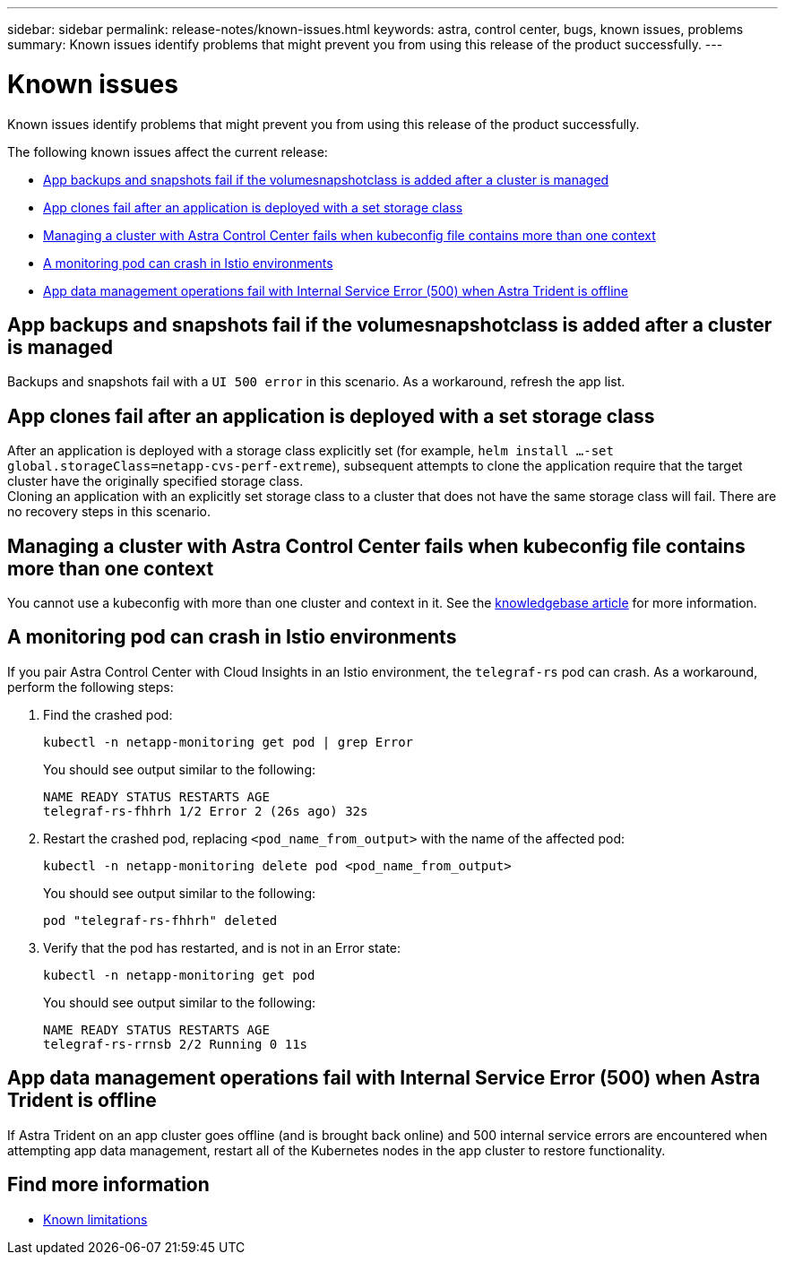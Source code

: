 ---
sidebar: sidebar
permalink: release-notes/known-issues.html
keywords: astra, control center, bugs, known issues, problems
summary: Known issues identify problems that might prevent you from using this release of the product successfully.
---

= Known issues
:source-highlighter: highlight.js
:hardbreaks:
:icons: font
:imagesdir: ../media/release-notes/

[.lead]
Known issues identify problems that might prevent you from using this release of the product successfully.

The following known issues affect the current release:

* <<App backups and snapshots fail if the volumesnapshotclass is added after a cluster is managed>>
* <<App clones fail after an application is deployed with a set storage class>>
* <<Managing a cluster with Astra Control Center fails when kubeconfig file contains more than one context>>
* <<A monitoring pod can crash in Istio environments>>
* <<App data management operations fail with Internal Service Error (500) when Astra Trident is offline>>


== App backups and snapshots fail if the volumesnapshotclass is added after a cluster is managed
//DOC-4419/ASTRACTL-19849
Backups and snapshots fail with a `UI 500 error` in this scenario. As a workaround, refresh the app list.

== App clones fail after an application is deployed with a set storage class
//DOC-3892/ASTRACTL-13183/ASTRACTL-13184/PI4/PI5/DOC FIX ONLY
After an application is deployed with a storage class explicitly set (for example, `helm install ...-set global.storageClass=netapp-cvs-perf-extreme`), subsequent attempts to clone the application require that the target cluster have the originally specified storage class.
Cloning an application with an explicitly set storage class to a cluster that does not have the same storage class will fail. There are no recovery steps in this scenario.

== Managing a cluster with Astra Control Center fails when kubeconfig file contains more than one context
//ASTRACTL-8872/DOC-3612/Q2 and PI4/PI5/DOC FIX ONLY
You cannot use a kubeconfig with more than one cluster and context in it. See the link:https://kb.netapp.com/Cloud/Astra/Control/Managing_cluster_with_Astra_Control_Center_may_fail_when_using_default_kubeconfig_file_contains_more_than_one_context[knowledgebase article^] for more information.

== A monitoring pod can crash in Istio environments
If you pair Astra Control Center with Cloud Insights in an Istio environment, the `telegraf-rs` pod can crash. As a workaround, perform the following steps:

. Find the crashed pod:
+
----
kubectl -n netapp-monitoring get pod | grep Error
----
+
You should see output similar to the following:
+
----
NAME READY STATUS RESTARTS AGE
telegraf-rs-fhhrh 1/2 Error 2 (26s ago) 32s
----

. Restart the crashed pod, replacing `<pod_name_from_output>` with the name of the affected pod:
+
----
kubectl -n netapp-monitoring delete pod <pod_name_from_output>
----
+
You should see output similar to the following:
+
----
pod "telegraf-rs-fhhrh" deleted
----

. Verify that the pod has restarted, and is not in an Error state:
+
----
kubectl -n netapp-monitoring get pod
----
+
You should see output similar to the following:
+
----
NAME READY STATUS RESTARTS AGE
telegraf-rs-rrnsb 2/2 Running 0 11s
----

== App data management operations fail with Internal Service Error (500) when Astra Trident is offline
//DOC-3903/ASTRA-13162/PI4/PI5
If Astra Trident on an app cluster goes offline (and is brought back online) and 500 internal service errors are encountered when attempting app data management, restart all of the Kubernetes nodes in the app cluster to restore functionality.

== Find more information

* link:../release-notes/known-limitations.html[Known limitations]
